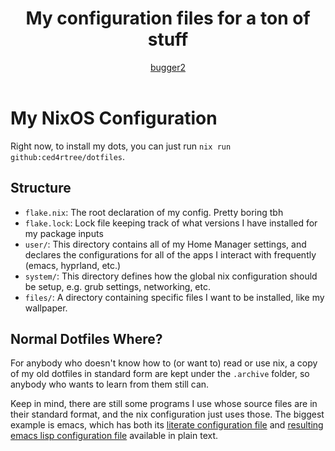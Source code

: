 #+AUTHOR: [[HTTPS://github.com/bugger2][bugger2]]
#+TITLE: My configuration files for a ton of stuff

[[./images/screenshot.png]]

* My NixOS Configuration

Right now, to install my dots, you can just run ~nix run github:ced4rtree/dotfiles~.

** Structure
 - ~flake.nix~: The root declaration of my config. Pretty boring tbh
 - ~flake.lock~: Lock file keeping track of what versions I have installed for my package inputs
 - ~user/~: This directory contains all of my Home Manager settings, and declares the configurations for all of the apps I interact with frequently (emacs, hyprland, etc.)
 - ~system/~: This directory defines how the global nix configuration should be setup, e.g. grub settings, networking, etc.
 - ~files/~: A directory containing specific files I want to be installed, like my wallpaper.
   
** Normal Dotfiles Where?
For anybody who doesn't know how to (or want to) read or use nix, a copy of my
old dotfiles in standard form are kept under the ~.archive~ folder, so anybody
who wants to learn from them still can.

Keep in mind, there are still some programs I use whose source files are in
their standard format, and the nix configuration just uses those. The biggest
example is emacs, which has both its [[file:user/emacs/config.org][literate configuration file]] and [[file:user/emacs/init.el][resulting
emacs lisp configuration file]] available in plain text.
